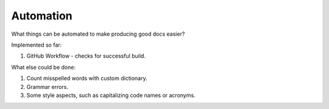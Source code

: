 Automation
==========



What things can be automated to make producing good docs easier? 


Implemented so far:

1. GitHub Workflow - checks for successful build. 


What else could be done:

1. Count misspelled words with custom dictionary. 
2. Grammar errors.
3. Some style aspects, such as capitalizing code names or acronyms.    
